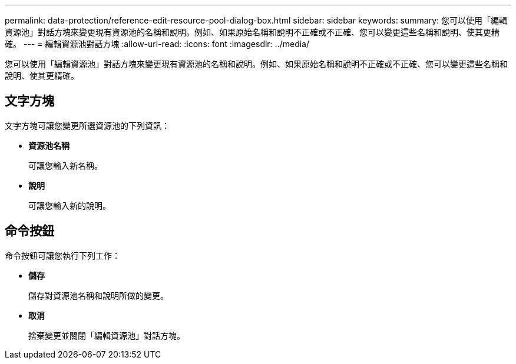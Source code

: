 ---
permalink: data-protection/reference-edit-resource-pool-dialog-box.html 
sidebar: sidebar 
keywords:  
summary: 您可以使用「編輯資源池」對話方塊來變更現有資源池的名稱和說明。例如、如果原始名稱和說明不正確或不正確、您可以變更這些名稱和說明、使其更精確。 
---
= 編輯資源池對話方塊
:allow-uri-read: 
:icons: font
:imagesdir: ../media/


[role="lead"]
您可以使用「編輯資源池」對話方塊來變更現有資源池的名稱和說明。例如、如果原始名稱和說明不正確或不正確、您可以變更這些名稱和說明、使其更精確。



== 文字方塊

文字方塊可讓您變更所選資源池的下列資訊：

* *資源池名稱*
+
可讓您輸入新名稱。

* *說明*
+
可讓您輸入新的說明。





== 命令按鈕

命令按鈕可讓您執行下列工作：

* *儲存*
+
儲存對資源池名稱和說明所做的變更。

* *取消*
+
捨棄變更並關閉「編輯資源池」對話方塊。


